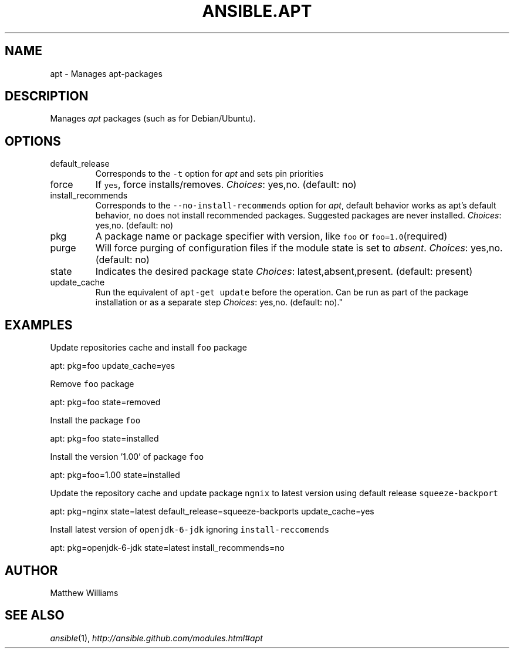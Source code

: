 .TH ANSIBLE.APT 3 "2013-02-01" "1.0" "ANSIBLE MODULES"
." generated from library/apt
.SH NAME
apt \- Manages apt-packages
." ------ DESCRIPTION
.SH DESCRIPTION
.PP
Manages \fIapt\fR packages (such as for Debian/Ubuntu). 
." ------ OPTIONS
."
."
.SH OPTIONS
   
.IP default_release
Corresponds to the \fC-t\fR option for \fIapt\fR and sets pin priorities   
.IP force
If \fCyes\fR, force installs/removes.
.IR Choices :
yes,no. (default: no)   
.IP install_recommends
Corresponds to the \fC--no-install-recommends\fR option for \fIapt\fR, default behavior works as apt's default behavior, \fCno\fR does not install recommended packages. Suggested packages are never installed.
.IR Choices :
yes,no. (default: no)   
.IP pkg
A package name or package specifier with version, like \fCfoo\fR or \fCfoo=1.0\fR(required)   
.IP purge
Will force purging of configuration files if the module state is set to \fIabsent\fR.
.IR Choices :
yes,no. (default: no)   
.IP state
Indicates the desired package state
.IR Choices :
latest,absent,present. (default: present)   
.IP update_cache
Run the equivalent of \fCapt-get update\fR before the operation. Can be run as part of the package installation or as a separate step
.IR Choices :
yes,no. (default: no)."
."
." ------ NOTES
."
."
." ------ EXAMPLES
.SH EXAMPLES
.PP
Update repositories cache and install \fCfoo\fR package

.nf
apt: pkg=foo update_cache=yes
.fi
.PP
Remove \fCfoo\fR package

.nf
apt: pkg=foo state=removed
.fi
.PP
Install the package \fCfoo\fR

.nf
apt: pkg=foo state=installed
.fi
.PP
Install the version '1.00' of package \fCfoo\fR

.nf
apt: pkg=foo=1.00 state=installed
.fi
.PP
Update the repository cache and update package \fCngnix\fR to latest version using default release \fCsqueeze-backport\fR

.nf
apt: pkg=nginx state=latest default_release=squeeze-backports update_cache=yes
.fi
.PP
Install latest version of \fCopenjdk-6-jdk\fR ignoring \fCinstall-reccomends\fR

.nf
apt: pkg=openjdk-6-jdk state=latest install_recommends=no
.fi
." ------- AUTHOR
.SH AUTHOR
Matthew Williams
.SH SEE ALSO
.IR ansible (1),
.I http://ansible.github.com/modules.html#apt